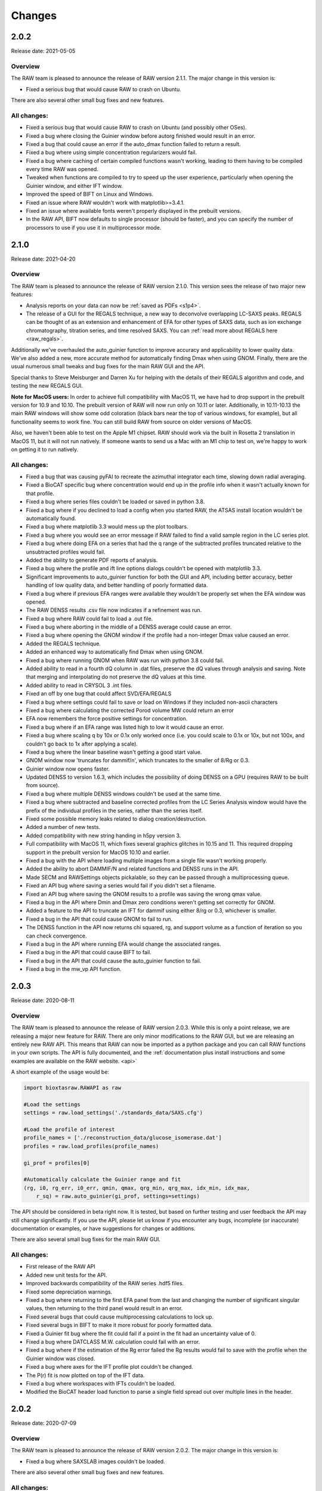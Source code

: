 Changes
============

2.0.2
-----------

Release date: 2021-05-05

Overview
^^^^^^^^^^^

The RAW team is pleased to announce the release of RAW version 2.1.1. The
major change in this version is:

*   Fixed a serious bug that would cause RAW to crash on Ubuntu.

There are also several other small bug fixes and new features.

All changes:
^^^^^^^^^^^^^

*   Fixed a serious bug that would cause RAW to crash on Ubuntu (and possibly other
    OSes).
*   Fixed a bug where closing the Guinier window before autorg finished would
    result in an error.
*   Fixed a bug that could cause an error if the auto_dmax function failed to
    return a result.
*   Fixed a bug where using simple concentration regularizers would fail.
*   Fixed a bug where caching of certain compiled functions wasn't working,
    leading to them having to be compiled every time RAW was opened.
*   Tweaked when functions are compiled to try to speed up the user experience,
    particularly when opening the Guinier window, and either IFT window.
*   Improved the speed of BIFT on Linux and Windows.
*   Fixed an issue where RAW wouldn't work with matplotlib>=3.4.1.
*   Fixed an issue where available fonts weren't properly displayed in the
    prebuilt versions.
*   In the RAW API, BIFT now defaults to single processor (should be faster),
    and you can specify the number of processors to use if you use it in
    multiprocessor mode.



2.1.0
-----------

Release date: 2021-04-20

Overview
^^^^^^^^^^^

The RAW team is pleased to announce the release of RAW version 2.1.0. This
version sees the release of two major new features:

*   Analysis reports on your data can now be :ref:`saved as PDFs <s1p4>`.
*   The release of a GUI for the REGALS technique, a new way to deconvolve
    overlapping LC-SAXS peaks. REGALS can be thought of as an extension and
    enhancement of EFA for other types of SAXS data, such as ion exchange
    chromatography, titration series, and time resolved SAXS.
    You can :ref:`read more about REGALS here <raw_regals>`.

Additionally we've overhauled the auto_guinier function to improve accuracy and
applicability to lower quality data. We've also added a new, more accurate
method for automatically finding Dmax when using GNOM. Finally, there are the usual
numerous small tweaks and bug fixes for the main RAW GUI and the API.

Special thanks to Steve Meisburger and Darren Xu for helping with the
details of their REGALS algorithm and code, and testing the new REGALS GUI.

**Note for MacOS users:** In order to achieve full compatibility with MacOS 11, we
have had to drop support in the prebuilt version for 10.9 and 10.10. The
prebuilt version of RAW will now run only on 10.11 or later. Additionally,
in 10.11-10.13 the main RAW windows will show some odd coloration (black
bars near the top of various windows, for example), but all functionality
seems to work fine. You can still build RAW from source on older versions of MacOS.

Also, we haven't been able to test on the Apple M1 chipset. RAW should work via the
built in Rosetta 2 translation in MacOS 11, but it will not run natively. If
someone wants to send us a Mac with an M1 chip to test on, we're happy to work on
getting it to run natively.

All changes:
^^^^^^^^^^^^^

*   Fixed a bug that was causing pyFAI to recreate the azimuthal integrator each
    time, slowing down radial averaging.
*   Fixed a BioCAT specific bug where concentration would end up in the profile
    info when it wasn't actually known for that profile.
*   Fixed a bug where series files couldn't be loaded or saved in python 3.8.
*   Fixed a bug where if you declined to load a config when you started RAW,
    the ATSAS install location wouldn't be automatically found.
*   Fixed a bug where matplotlib 3.3 would mess up the plot toolbars.
*   Fixed a bug where you would see an error message if RAW failed to find
    a valid sample region in the LC series plot.
*   Fixed a bug where doing EFA on a series that had the q range of the
    subtracted profiles truncated relative to the unsubtracted profiles would
    fail.
*   Added the ability to generate PDF reports of analysis.
*   Fixed a bug where the profile and ift line options dialogs couldn't be
    opened with matplotlib 3.3.
*   Significant improvements to auto_guinier function for both the GUI and API,
    including better accuracy, better handling of low quality data, and better
    handling of poorly formatted data.
*   Fixed a bug where if previous EFA ranges were available they wouldn't be
    properly set when the EFA window was opened.
*   The RAW DENSS results .csv file now indicates if a refinement was run.
*   Fixed a bug where RAW could fail to load a .out file.
*   Fixed a bug where aborting in the middle of a DENSS average could
    cause an error.
*   Fixed a bug where opening the GNOM window if the profile had a non-integer
    Dmax value caused an error.
*   Added the REGALS technique.
*   Added an enhanced way to automatically find Dmax when using GNOM.
*   Fixed a bug where running GNOM when RAW was run with python 3.8 could fail.
*   Added ability to read in a fourth dQ column in .dat files, preserve the dQ
    values through analysis and saving. Note that merging and interpolating
    do not preserve the dQ values at this time.
*   Added ability to read in CRYSOL 3 .int files.
*   Fixed an off by one bug that could affect SVD/EFA/REGALS
*   Fixed a bug where settings could fail to save or load on Windows if they included
    non-ascii characters
*   Fixed a bug where calculating the corrected Porod volume MW could return an error
*   EFA now remembers the force positive settings for concentration.
*   Fixed a bug where if an EFA range was listed high to low it would cause an
    error.
*   Fixed a bug where scaling q by 10x or 0.1x only worked once (i.e. you could
    scale to 0.1x or 10x, but not 100x, and couldn't go back to 1x after
    applying a scale).
*   Fixed a bug where the linear baseline wasn't getting a good start value.
*   GNOM window now 'truncates for dammif/n', which truncates to the smaller
    of 8/Rg or 0.3.
*   Guinier window now opens faster.
*   Updated DENSS to version 1.6.3, which includes the possibility of doing
    DENSS on a GPU (requires RAW to be built from source).
*   Fixed a bug where multiple DENSS windows couldn't be used at the same time.
*   Fixed a bug where subtracted and baseline corrected profiles from the LC
    Series Analysis window would have the prefix of the individual profiles in
    the series, rather than the series itself.
*   Fixed some possible memory leaks related to dialog creation/destruction.
*   Added a number of new tests.
*   Added compatibility with new string handing in h5py version 3.
*   Full compatibility with MacOS 11, which fixes several graphics glitches
    in 10.15 and 11. This required dropping support in the prebuilt version
    for MacOS 10.10 and earlier.
*   Fixed a bug with the API where loading multiple images from a single file
    wasn't working properly.
*   Added the ability to abort DAMMIF/N and related functions and DENSS runs
    in the API.
*   Made SECM and RAWSettings objects pickalable, so they can be passed
    through a multiprocessing queue.
*   Fixed an API bug where saving a series would fail if you didn't set a
    filename.
*   Fixed an API bug where saving the GNOM results to a profile was saving
    the wrong qmax value.
*   Fixed a bug in the API where Dmin and Dmax zero conditions weren't getting
    set correctly for GNOM.
*   Added a feature to the API to truncate an IFT for dammif using either 8/rg
    or 0.3, whichever is smaller.
*   Fixed a bug in the API that could cause GNOM to fail to run.
*   The DENSS function in the API now returns chi squared, rg, and support
    volume as a function of iteration so you can check convergence.
*   Fixed a bug in the API where running EFA would change the associated ranges.
*   Fixed a bug in the API that could cause BIFT to fail.
*   Fixed a bug in the API that could cause the auto_guinier function to fail.
*   Fixed a bug in the mw_vp API function.


2.0.3
-----------

Release date: 2020-08-11

Overview
^^^^^^^^^^^

The RAW team is pleased to announce the release of RAW version 2.0.3. While
this is only a point release, we are releasing a major new feature for RAW.
There are only minor modifications to the RAW GUI, but we are releasing an
entirely new RAW API. This means that RAW can now be imported as a python
package and you can call RAW functions in your own scripts. The API is fully
documented, and the :ref:`documentation plus install instructions and some
examples are available on the RAW website. <api>`

A short example of the usage would be:

.. code-block:: python

    import bioxtasraw.RAWAPI as raw

    #Load the settings
    settings = raw.load_settings('./standards_data/SAXS.cfg')

    #Load the profile of interest
    profile_names = ['./reconstruction_data/glucose_isomerase.dat']
    profiles = raw.load_profiles(profile_names)

    gi_prof = profiles[0]

    #Automatically calculate the Guinier range and fit
    (rg, i0, rg_err, i0_err, qmin, qmax, qrg_min, qrg_max, idx_min, idx_max,
        r_sq) = raw.auto_guinier(gi_prof, settings=settings)

The API should be considered in beta right now. It is tested, but based on
further testing and user feedback the API may still change significantly.
If you use the API, please let us know if you encounter any bugs, incomplete
(or inaccurate) documentation or examples, or have suggestions for changes or
additions.

There are also several small bug fixes for the main RAW GUI.

All changes:
^^^^^^^^^^^^^

*   First release of the RAW API
*   Added new unit tests for the API.
*   Improved backwards compatibility of the RAW series .hdf5 files.
*   Fixed some depreciation warnings.
*   Fixed a bug where returning to the first EFA panel from the last and
    changing the number of significant singular values, then returning to the
    third panel would result in an error.
*   Fixed several bugs that could cause multiprocessing calculations to lock
    up.
*   Fixed several bugs in BIFT to make it more robust for poorly formatted
    data.
*   Fixed a Guinier fit bug where the fit could fail if a point in the fit
    had an uncertainty value of 0.
*   Fixed a bug where DATCLASS M.W. calculation could fail with an error.
*   Fixed a bug where if the estimation of the Rg error failed the Rg results
    would fail to save with the profile when the Guinier window was closed.
*   Fixed a bug where axes for the IFT profile plot couldn't be changed.
*   The P(r) fit is now plotted on top of the IFT data.
*   Fixed a bug where workspaces with IFTs couldn't be loaded.
*   Modified the BioCAT header load function to parse a single field spread
    out over multiple lines in the header.


2.0.2
-----------

Release date: 2020-07-09

Overview
^^^^^^^^^^^

The RAW team is pleased to announce the release of RAW version 2.0.2. The
major change in this version is:

*   Fixed a bug where SAXSLAB images couldn't be loaded.

There are also several other small bug fixes and new features.

All changes:
^^^^^^^^^^^^^

*   Can now load .dat files from WAXSiS, .dat files that are comma separated.
*   Fixed a bug where the Vc integrated intensity plot was blank if the
    scattering profile had saved M.W. results.
*   Improved rebinning functions, particularly the log binning function.
*   Fixed a bug where error wasn't interpolated properly when interpolating
    a profile.
*   Fixed a bug where pixel size from header bindings was in the wrong units.
*   Fixed a bug where series type could get lost in certain operations.
*   Fixed a bug where centering and enantiomorph selection options were
    ignored in the DENSS alignment panel.
*   Fixed a bug where series buffer range finding was scaling profiles before
    testing for similarity.
*   Fixed a bug where SAXSLAB images failed to load with pillow version 7.
*   Fixed a bug where SAXSLAB images failed to load.
*   Fixed a bug where images wouldn't load if there was no beamstop mask.
*   Fixed a bug that could result in calculated data not displaying on the
    series plot.
*   Fixed a bug where series saved as .hdf5 with EFA analysis would fail to
    open the EFA window when reloaded.
*   Fixed a bug where datgnom couldn't be run on truncated profiles.
*   Fixed a bug where opening the advanced settings window from the GNOM
    window didn't properly update changed settings in the GNOM window.
*   Fixed a bug where .hdf5 files couldn't be plotted by dragging and dropping
    or using the 'Plot Series' button.
*   Fixed a bug where running a dammin refine with too long a filename would
    fail (previously thought to be fixed in 2.0.0).
*   Fixed a bug that could prevent DENSS from starting on Windows and Linux.
*   Fixed a bug that could prevent auto determination of number of components
    in EFA.


2.0.1
------------

Release date: 2020-06-01

Overview
^^^^^^^^^^^^

The RAW team is pleased to announce the release of RAW version 2.0.1. This
version fixes several serious bugs in the previous version, including:

*   A bug where some of the M.W. calculations failed for profiles with
    a maximum q value greater than 0.5.
*   A bug where the standalone DENSS alignment window failed to run
    on Windows and Linux.
*   A bug where killing the prebuilt version of RAW on Linux would fail to
    delete temporary files, which could lead to the /tmp partition filling up.

There are also several other small bug fixes and new features.


All changes:
^^^^^^^^^^^^^^

*   Fixed a bug where the 'More Info' button didn't work for DATCLASS M.W.
*   Fixed a bug where Bayes and DATCLASS M.W. weren't saved when saving all
    analysis info.
*   Fixed a bug where RAW woud fail to load in .out files if they were missing
    values for any of the perceptual criteria.
*   Fixed a bug where an error message was shown whenever a profile with qmax
    > 0.5 was opened in the M.W. window.
*   Fixed a bug where the Vp M.W. extrapolation range warning could be shown even
    if the qmax selected was inside the extrapolation range.
*   Added zero lines to DAMMIF, DENSS residual plots.
*   Fixed a bug where running DENSS without averaging could result in an error
    message.
*   Fixed a bug where running DENSS without averaging or alignment would result
    in an error message.
*   Fixed a bug where when there was more than one profile in the normalized
    Kratky plot the dashed lines to guide the eye were not removed when
    switching from dimensionless Rg to other plots, which would throw off the
    scale of the plot.
*   Fixed a bug on Windows where the standalone DENSS alignment window didn't
    work.
*   Fixed bugs where the advanced options couldn't be shown in the SUPCOMB or
    DENSS alignement standalone windows on Windows.
*   RAW now catches SIGINT and SIGTERM and tries to exit gracefully. This mostly
    fixes an issue with the prebuilt .deb installer where the temp files
    created when starting RAW don't get deleted.

2.0.0
--------

Release date: 2020-05-07

Overview
^^^^^^^^^^^^

The RAW team is pleased to announce the release of RAW version 2.0.0. This version
brings a number of exciting changes, including:

*   Python 3 compatibility!
*   Conversion to pyFAI for radial integration
*   A .deb prebuilt installer for Debian/Ubuntu
*   A new series save format, .hdf5, that can be easily read by other programs.
    This new format is also ~50-70% smaller than the previous format.
*   New information windows above the control panel to display all your analysis
*   Ability to align DENSS and DAMMIF/N outputs to PDB files
*   Works with ATSAS 3 on all platforms
*   New Series adjustment panel that lets you adjust the scale, offset, and q range
    for all profiles in a series easily.

There are also a number of smaller new features, and a ton of bug fixes and tweaks.

With this release, we recommend that all users running RAW from source start
using Python 3 instead of Python 2.

Important notes:

*   RAW configuration files from 2.0.0 will not necessarily be back compatible with
    previous versions of RAW. You will get a warning if you load a .cfg file from
    RAW 2.0.0 in a previous version. Old configuration files can be loaded in
    RAW 2.0.0.

*   RAW series .hdf5 files from 2.0.0 cannot be opened by previous versions of RAW.
    The old series .sec files can be opened by 2.0.0.

*   This is the last release that is guaranteed to be Python 2 compatible, since
    Python 2 hit end of life in January 2020. While we will not intentionally
    break compatibility with Python 2, we don't have the resources to test on both
    Python 2 and 3.


Many thanks to the beta testers who helped test this release:

    *   Norm Cyr
    *   Richard Gillilan
    *   Rob Miller


All changes:
^^^^^^^^^^^^^^^

*   All RAW code is now compatible with both Python 2 and 3
*   Conversion to pyFAI for radial integration, including support for using
    detector angles, polarization correction, dark correction, flatfield
    correction, and dezingering.
*   A new .deb prebuilt installer for Debian/Ubuntu
*   A new series save format, .hdf5, which is easily read by any program that
    can load HDF5 data.
*   Modified Control panel button layouts.
*   Added a requirements.txt file for easy pip installation.
*   Added ability to align DENSS results to a PDB or MRC file either from the
    main DENSS window or an auxiliary window.
*   Updated DENSS to version 1.5.0.
*   Added ability to view help documents in program on MacOS and Windows.
*   Changed a number of default windows sizes and tweaked layouts to be better on
    all operating systems.
*   Added all new info panels for Profiles, IFTs, and Series that display all
    relevant analysis information about a selected item.
*   Added ability for users to permanently add new hdf5 file definitions to RAW
    from inside the program.
*   Added a q cutoff to the volume of correlation calculation.
*   Fixed a bug where the q cutoff for the porod volume MW calculation wasn't being
    used for Series files.
*   Fixed a bug where the q cutoff for the porod volume MW calculation wasn't getting
    set properly in default mode when the MW window opened.
*   Changed how imports are done on startup so that RAW can be run from the command line
    in two number of ways, including ``python <path-to>RAW.py``, and as a module as
    ``python -m bioxtasraw.RAW``
*   Added ability to use SUPCOMB to align dammif/n output with a PDB file,
    either directly from the main dammif/n window from from a separate window.
*   Fixed a bug where not all of the program output would get written to the log
    window for damaver, damclust.
*   Added error handling for the main thread, which will reduce amount that RAW
    freezes from unexpected errors.
*   Changes to prevent/reduce flickering on Windows.
*   You no longer see two overwrite prompts when saving multiple items at once.
*   Fixed a couple of options in the view menu that didn't work.
*   Added a feature where if a user tries to load more than 100 profiles individually
    they are asked if they instead want to load them as a series.
*   EFA ranges can now span the whole dataset, allowing better fits for components
    that are still eluting at the end of the EFA range.
*   Added ability to easily apply the 8/Rg cutoff for dammif in the GNOM panel.
*   Fixed a bug where RAW was not checking for unsaved IFTs on exit.
*   Fixed a bug where IFTs would show as having unsaved changes when there were
    no unsaved changes.
*   Changed Manipulation and Main Plot names to Profiles.
*   Added ability for RAW to prevent the computer from going to sleep during long
    calculations, such as DENSS or DAMMIF/N.
*   Fixed a bug where view menu items were not getting properly selected on startup.
*   Added IFT plot axes to the view menu.
*   Added LC Series Analysis to the Tools menu.
*   Fixed a bug where an error message was displayed when quitting RAW.
*   Fixed a bug where running DENSS on a BIFT P(r) function wasn't using the
    correct q & i vectors for the refinement.
*   Changed item highlight color.
*   Made masking, centering, and all options panels scrolling panels.
*   Added busy dialogs for saving files.
*   Fixed a bug where failing to save a file could crash RAW.
*   Added a zero line to the normalized Kratky plot.
*   Fixed a bug that could cause dammif/n, damaver, and damclust to stop running on Windows.
*   Fixed a bug where new versions of ATSAS (>=3.0) wouldn't be found on Windows.
*   Fixed a bug where if filenames got too long and were truncated for dammif
    the refine step failed.
*   Fixed a bug where making lots of masks could result in an 'out of window ids'
    error.
*   Fixed a bug where masks didn't stay inverted upon resizing.
*   Fixed a bug where changing the qmin or qmax while BIFT was running an initial
    search gave an error.
*   BIFT now saves the set q range and reopens the window with that range.
*   BIFT and GNOM windows now default to the min q of the Guinier range if no
    analysis has previously been done.
*   GNOM analysis now saves alpha value, restores it when window is reopened.
*   MW analysis now saves Porod cutoff choice, density, and VC mol type choice
    and restores when the window is reopened.
*   Fixed a bug where if you ran dammif or denss again in the same window the
    results summary wouldn't display properly.
*   Fixed several bugs related to running ATSAS by properly setting the environment
    ATSAS and PATH variables.
*   Fixed a bug where the wrong version of ATSAS could be fond on MacOS.
*   Added ability to display P(r) functions on an I(0) normalized plot (set as default).
*   Fixed a bug where custom toolbar buttons didn't display as toggled properly on MacOS.
*   Added ATSAS MW methods Bayes and DATCLASS (Shape&Size) to the MW panel.
*   Fixed a bug where running datgnom didn't respect the q ranges set in the GNOM window.
*   Changes for compatibility with wxpython 4.1.0.
*   Fixed a bug where moving a profile between plots didn't preserve all of the
    line/marker style settings.
*   Fixed several bugs related to displaying and moving a legend on the plots.
*   New Series adjustment panel that lets you adjust the scale, offset, and q range
    for all profiles in a series easily.
*   Fixed a bug where the end point for profiles used in GNOM and BIFT was one
    data point earlier than specified in the controls.


1.6.4
--------

Release date: 2020-03-10

Overview
^^^^^^^^^^^^

The RAW team is pleased to announce the release of RAW version 1.6.4. This version
adds in a new header type for the MacCHESS SAXS beamline Eiger 4M detector. There
are also a few other minor bug fixes.

All changes:
^^^^^^^^^^^^^^^

*   Fixed a bug where negative values for error would cause points to not be read
    from .dat files.
*   Fixed a bug where the BIFT window wouldn't open if the profile and n min or
    n max for the q vector set to other than 0 and the length of the q vector.
*   Fixed a bug where looking for bind list keywords that don't exist in the
    RAW settings would prevent a file from loading.
*   Fixed a bug where damaver didn't run with symmetry even if dammif did.
*   Added a name to the dock/menu bar icon.
*   Fixed a bug with moving masks.
*   Added CHESS EIGER 4M to counter file reader options.
*   Fixed type-casting issues for max/min in polygonmasking that caused
    errors on some older systems.


1.6.3
--------

Release date: 2019-11-01

Overview
^^^^^^^^^^^^

The RAW team is pleased to announce the release of RAW version 1.6.3. This version
fixes a critical bug where when average detected different files, regardless of
user choice it would always average all files (selecting just similar files
didn't work). There are also a few other minor bug fixes.

All changes:
^^^^^^^^^^^^^^^^^^

*   Fixed a bug where if you averaged, subtracted, or merged two items with analysis
    done on them, you could end up with partial analysis info in the resulting file
    that would cause errors opening analysis windows.
*   Fixed a critical bug where when average detected different files, regardless of
    user choice it would always average all files (selecting just similar files
    didn't work).
*   Fixed a bug where the MW window wouldn't open if the Guinier fit hadn't been done.
*   Fixed a (Debian specific?) bug where wx.CallAfter used with wx.MessageBox wasn't
    threadsafe and could cause RAW to crash (use wx.MessageDialog).


1.6.2
--------

Release date: 2019-10-28

Overview
^^^^^^^^^^^^

The RAW team is pleased to announce the release of RAW version 1.6.2. This version
fixes several critical bugs that could prevent DENSS from running. There are no
other changes.


1.6.1
--------

Release date: 2019-10-21

Overview
^^^^^^^^^^^^

The RAW team is pleased to announce the release of RAW version 1.6.1. This version
contains numerous small bug fixes and improvements, particularly for the new
series analysis methods released in version 1.6.0.

We anticipate this will be the last release before RAW version 2.0, which will be our
first python 3 compatible release. We're aiming to release version 2.0 sometime around
the end of the year.

Note: as part of this release we did test with ATSAS 3.0 (pre-release version), and
RAW seems to be compatible with it.

All changes:
^^^^^^^^^^^^^^^^

*   Fixed a bug where opening the Ambimeter panel could fail if ATSAS was installed
    in a directory with a space in the path name.
*   Fixed a bug where if RAW didn't load a settings file when opened it wouldn't
    automatically find the ATSAS directory on startup.
*   Fixed a possible bug where using the LC Series Analysis panel on series data
    being loaded in online mode could fail.
*   Added intensity type selector for the series panel when sending data to the main plot.
*   Fixed a bug where automatic integral baseline start/end region determination
    could set the wrong control limits.
*   Fixed a bug where zero lines on various plots (like the GNOM P(r)) plot weren't
    getting redrawn when necessary.
*   Fixed a bug with autoscaling in the LC Series Analysis plots when changing the
    data type displayed.
*   Fixed a bug where sample and buffer region comparison in the LC Series Analysis
    panel could return the wrong indices for dissimilar profiles.
*   Fixed a bug where profile comparison in LC Series Analysis would skip the first profile.
*   Fixed a bug where a very short series (<22 frames) could cause errors when opening
    the LC Series Analysis panel.
*   Improved automatic buffer search in the absence of major peaks.
*   Improved automatic buffer search to search on the right side of the main peak if
    it doesn't find a good buffer region on the left side.
*   Removed a bias to the left side of the peak in the automated sample region search.
*   Removed actual baseline correction values from being saved in file history, as history
    could get very long (>100000 lines).
*   Added a cutoff for header length, at which point RAW will stop saving file history.
    This avoids saving extremely large text files.
*   Added compatibility for pyFAI 0.18 (note: on linux and python 2 pyFAI 0.18 seems
    to be broken, stick with 0.17).
*   Added a new way of loading HDF5 files with definitions done in external files.
*   Added ability to load HDF5 files from LiX.
*   Fixed a bug where identical selected regions in the LC Series Analysis window didn't
    count as overlapping.
*   Fixed a couple of typos in messages.
*   Fixed a bug where Ambimeter and GNOM couldn't run if the current working
    directory was read only.
*   Improved how ATSAS programs are called, and added use of temporary file names
    and directories.
*   Fixed a bug where when dragging the image plot with the masking showing you
    could sometimes get an unexpected error.
*   Added the name of the series to the LC Series Analysis panel.
*   Fixed a bug where baseline subtracted profiles were improperly being skipped
    when calculating Rg etc in the LC Series Analysis panel.
*   Fixed a bug where if a series was loaded with a baseline already calculated,
    changing buffer range or other parameters wouldn't properly recalculate baseline
    corrected values.
*   Fixed a bug where if you set a baseline, then set it back to none, when exiting
    the LC Series Analysis window the baseline calculated values would be saved
    instead of the regular subtracted values.
*   Fixed a bug where if you loaded in a series curve with baseline correction,
    then turned off baseline correction, it wouldn't have any calculated values.
*   Fixed a bug where the LC Series Analysis panel would resize itself when any of
    the collapsible panes were collapsed or expanded.
*   Fixed a bug in the LC Series Analysis panel where if you had a range that was
    one frame long, when you closed and reopened the analysis window you
    couldn't adjust the range.
*   Fixed a bug in the LC Series Analysis panel where if you had a one frame long range
    you could get a reported correlation in the range.
*   Fixed some issues with window height where windows weren't opening large enough
    for all of their contents.
*   Fixed some issues with window size where windows could open up bigger than
    the screen.
*   Fixed a bug where in certain circumstances opening the SVD and EFA windows could fail.
*   Added compatibility with numba >= 0.44


1.6.0
------

Release date: 2019-06-07

Overview
^^^^^^^^^^^^

The RAW team is pleased to announce the release of RAW version 1.6.0. This version
contains several major changes:

*   Completely new and improved SEC-SAXS processing, including new automated buffer
    and sample region selection and baseline correction. There are also
    significant speed improvements for SEC-SAXS processing, in addition to the
    new features.
*   Completely redone BIFT, which fixes several bugs (both minor and major), and
    adds Monte Carlo error estimation and extrapolation fit of data to I(0).
*   RAW now preserves matching metadata across processes like averaging and
    subtraction. Metadata is now saved with keywords compatible with the SASBDB
    to make uploading there easier for users. Users can now also provide
    arbitrary metadata during data reduction.
*   All new icons which are compatible with retina displays, including changing
    out the check mark for showing/hiding data on plots for an eye, which we
    hope will be more intuitive.
*   RAW now loads the last used config, rather than the last saved config, when
    it starts up.
*   Any analysis window (Guinier, MW, GNOM, etc) can now be opened more than
    once, allowing easy comparison or side-by-side processing of data sets.

You can see the full set of changes below.

We also want to note that we're not anticipating any other major
feature releases this year. With the upcoming end of life for python 2 at the
end of 2019, we need to focus on making RAW work with python 3. Once that is
done we will start doing major feature development again.

All changes:
^^^^^^^^^^^^^^

*   Updated DENSS to have the latest features, including refining averaged
    structures, symmetry constraints, and the 'Membrane' protein mode.
*   Completely redid BIFT code from the ground up. This fixes several bugs, and
    now includes Monte Carlo estimation of errors.
*   Completely redid series analysis for SEC-SAXS data. Now includes automated
    buffer and sample region determination and baseline correction.
*   Added residual plots to GNOM, BIFT, and DAMMIF/N results.
*   Fixed several bugs related to setting error bar line styles.
*   Added ability to add arbitrary metadata to a file header when an image is
    processed by RAW
*   Updated the adjusted Porod volume MW method to match the newly published MoW2
    approach.
*   Fixed a bug where info panel data could get improperly set
*   All appropriate fields in MW panel now editable.
*   You can now open any analysis window more than once (previously only one
    instance of each window was allowed).
*   Fixed a bug where in the GNOM window changing q_min or q_max didn’t update
    the IFT results.
*   RAW now loads the last used config (saved or loaded) by default rather than
    the last saved.
*   RAW now preserves all shared header values when averaging, subtracting, or
    merging datasets.
*   Added visual guidelines to the dimensionless Kratky plot.
*   Added option to display normalized residuals, now on by default.
*   Added Rigaku HiPix to known images (requires Fabio 0.9.0)
*   Guinier panel can now export Guinier fit data so users can make the Guinier
    plots in their plotting software of choice.
*   RAW’s file list no longer displays hidden files.
*   Can now read in time of each data point for BioCAT data.
*   Fixed a bug where closing the BIFT window with BIFT running would crash RAW.
*   Better formatting for numbers displayed in the status bar.
*   Fixed a bug where windows could be too large on low resolution displays.
*   Fixed a bug where series plot calculated data were not highlighted by the
    locater button.
*   Fixed a bug where markers were not highlighted by the locater button for
    any plot.
*   Fixed a bug where when selecting a line by clicking on it the plot markers
    were not highlighted.
*   Fixed a bug where selecting a line on the IFT plot didn’t work.
*   Can now display unsubtracted, subtracted, or baseline corrected intensity
    in the main series plot.
*   Fixed a bug where series data could be truncated when exporting.
*   Fixed a bug where the SVD window wasn’t doing the SVD on non-error-normalized
    curves.
*   Moved cormap to cython for speed, increased by at least 5x.
*   Modified layout of the repository to standardize.
*   Autorg now uses numba for just-in-time compiling. Speed increase of 2 orders
    of magnitude.
*   Fixed bugs that would occur when quick reduce, plot, plot series, or show
    images were used on folders, ‘..’, or with no files selected.
*   Added ability to plot intensity over a q range for series plots.
*   All-new icons that work with retina displays, including a new ‘eye’ for
    show/hide instead of a check box (hopefully more intuitive).
*   Fixed a few bugs in the DAMMIF/N GUI.


1.5.2
------

Release date: 2019-04-04

Overview
^^^^^^^^^^^^

The RAW team is pleased to announce the release of RAW version 1.5.2. The only
change is this version is a modification to how BioCAT header files are read in,
to accommodate a new header file format at that beamline.

1.5.1
------

Release date: 2018-11-01

Overview
^^^^^^^^^^^^

The RAW team is pleased to announce the release of RAW version 1.5.1. This version
contains several small bug fixes. Normally we might wait to release these until
more major changes had happened, but there is a workshop using RAW soon and
we wanted these bugs fixed before then. Significant issues that have been eliminated:

*   An issue where the electron density output from DENSS could fail to load into pymol
    correctly because the default scaling was too small (still loaded into Chimera fine).
    Strictly speaking I think this is a workaround for a bug in pymol . . .
*   Several bugs with running GNOM, including using data with minimal sampling (<100 points).
*   Fixed a bug where the .app package for Mac wasn't displaying natively on retina displays,
    so the text was fuzzy.

You can see the full set of changes below.

All changes:
^^^^^^^^^^^^^^

*   Fixed a bug where automatic loading of BioCAT SEC data wouldn't work if there was
    more than one underscore in the filename.
*   Fixed a bug where automatic loading of BioCAT SEC data wouldn't work if there existed
    another file with the same name but different extension as one of the image files.
*   Added parsing of damsup.log file for bead models, which allows highlighting of
    the representative model in the dammif summary.
*   Dammif results summary now saved by default.
*   DENSS results summary now saved by default.
*   Fixed several bugs in the GNOM interface that could cause it to fail.
*   Fixed a bug that prevented some .fit files from being loaded.
*   Fixed a bug where the Rg for BIFT was being calculated incorrectly.
*   Fixed a bug where temporary files (with a .tmp prefix) would mess up SEC autoupdates.
*   Fixed an issue where you couldn't run DENSS twice without closing the panel
    between each run.
*   Fixed an issue where the default scaling for DENSS was too small, and caused issues loading
    the electron densities into pymol.
*   Fixed a bug text in some items and list controls would display 'fuzzy' on high dpi
    monitors. This is still an issue for the plot labels.
*   Added the ability to run damaver and damclust on the same set of reconstructions.
*   Fixed a bug where the .app package for Mac wasn't displaying natively on retina displays,
    so the text was fuzzy. Note that in order to fix this, even after you install the new
    version you may have to do the following:

    #.  Enter the following commands in your terminal: ::

        /System/Library/Frameworks/CoreServices.framework/Frameworks/LaunchServices.framework/Support/lsregister -f /Applications/RAW.app
        /System/Library/Frameworks/CoreServices.framework/Frameworks/LaunchServices.framework/Support/lsregister -kill -seed
        /System/Library/Frameworks/CoreServices.framework/Frameworks/LaunchServices.framework/Support/lsregister -f /Applications -all local,user

    #.  You may then have to right click on RAW.app, select 'Get Info' and uncheck the box
        'Open in low resolution mode'


1.5.0
------

Release date: 2018-08-23

Overview
^^^^^^^^^^^^

The RAW team is pleased to announce the release of RAW version 1.5.0. This version focused on
several significant updates that will be invisible to most users. Namely:

*   RAW is now compatible with wxpython4
*   RAW no longer uses weave, which has been essentially unsupported for years, to
    compile code. It now uses the numba just-in-time compiler.

This will make it much easier for us to support RAW, and should make it easier for
users to install RAW from source on any platform. It also prepares us for the
inevitable transition to Python 3 that has to happen in the next several years.

In addition to a range of bug fixes and small enhancements detailed below, RAW
also now incorporates the new DENSS alignment code. This is all done in python,
in RAW. This removes the dependency on EMAN2, and means that all parts of density
reconstructions work on Windows!

Finally, RAW is now saving configuration files in JSON format. This is human
readable, and makes the RAW configuration files more open and accessible for other
programs to use. However, this does mean that earlier versions of RAW will not be
able to open configuration files created with version 1.5.0 or later. However,
configuration files created in earlier versions of RAW ARE compatible with version 1.5.0.


All changes:
^^^^^^^^^^^^

*   Fixed a bug where if atsas is in the path but not installed RAW will still find the directory from the path.
*   ATSAS filepaths and filenames should be able to deal with spaces.
*   Fixed various strange threadsafe bugs on debian 8.
*   Weighted average now checks for similarity
*   Fixed a bug where the dammif results window wouldn't work when you did only one dammif run and had damaver checked.
*   Fixed a bug where dammin in normal mode wouldn't work on windows.
*   Fixed a bug where dammif/n wouldn't abort on windows.
*   Added in new expected shape parameter for dammif in custom mode.
*   Fabio, hdf5plugin, and pyfai are now required dependencies, rather than optional dependencies
*   Mode all previously compiled code into using the numba just-in-time compiler.
    This is important because the previous code was compiled with weave, which
    has been unsupported for years.
*   Fixed a bug where users could give dammif/n file prefixes that were too long for damaver.
*   Fixed a bug where canceling out of the color change dialog didn't cancel the color change.
*   Made the plot options box resizable (important for computers with large font size).
*   Fixed a bug where the sec plot right axis framestyle wouldn't properly restore
    if you canceled out of the plot options dialog.
*   Significant code restructuring and cleanup.
*   EFA calculations are now in a thread, so it might not freeze the whole GUI.
*   Circle and rectangle masks are now resizable.
*   Added ability to automatically mask pixels at/above/below a given threshold.
*   Added ability to automatically mask images based on known detector panel gaps.
*   Added ability to create predefined size/location circle and rectangle masks.
*   Added ability to control detector image left-right flip and up-down flip.
*   Fixed a bug where RAW could crash under certain conditions when exporting analysis info.
*   Fixed a bug where the Guinier window would give an error under certain circumstances.
*   GNOM and BIFT windows now show scattering profiles on log-lin axes.
*   RAW is now wxpython4 compatible.
*   Added alpha as an available setting in the GNOM window.
*   Fixed several bugs in the GNOM window that caused RAW to unnecessarily calculate
    the P(r) function, slowing down the program.
*   Added drag and drop file loading for both the plot and control panels.
*   Settings are now saved in JSON format, which is human readable, to increase
    compatibility and ease of use by other programs. This means that settings
    saved from RAW 1.5.0 are not compatible with previous versions of RAW. Settings
    saved from previous version of RAW ARE compatible with RAW 1.5.0.
*   DENSS now uses custom python code for aligning and averaging density. This
    removes the requirement on EMAN2, which means all parts of DENNS will work on Windows.
*   The image plot now maintains the same zoom when you change images. Previously
    it would zoom back out to the full image whenever you showed a new image.
*   Fixed a bug where the SVD would sometimes not open correctly.
*   Fixed a bug where if there was one pixel in the q bin during integration the
    error would be set to 0 instead of the square root of the value
*   Fixed a bug where nans or infinities in the SVD matrix would break SVD/EFA
    without an appropriate error message.

1.4.0
-------

Release date: 2018-03-20

Overview
^^^^^^^^^

The RAW team is pleased to announce the release of RAW version 1.4.0. This is a
major feature release for us! The big new feature is that RAW can now use the
DENSS method to calculate electron density from SAXS scattering! You can read
more about this at http://denss.org/.

To fully use this new feature (for density averaging and enantiomer filtering)
you have to install EMAN2 (http://blake.bcm.edu/emanwiki/EMAN2/Install) which,
sadly, doesn't work on Windows. Windows users can still generate densities, but
they won't be able to average them. A new tutorial on DENSS in RAW is now available
in the documentation (https://bioxtas-raw.readthedocs.io/en/latest/tutorial/s2_denss.html).

The other feature many folks will be interested in is the new error calculation
for Guinier fits, which is a much requested feature. This is now available whenever
you open the Guinier panel, and saves and exports with the rest of the analysis
information as expected.

We've also done the usual set of bug fixes and tweaks. You can find a full list of changes below.

All changes:
^^^^^^^^^^^^

*   Added DENSS method for calculating electron density from SAXS profiles
*   Added support for EMAN2 averaging and enantiomer testing of DENSS results
*   Fixed a bug where the GNOM window could fail to exit and save the .out file to the IFT tab
*   Changed the default DAMMIF mode to slow.
*   Changed when the 'please wait' message appears when loading SEC-SAXS files
    in autoupdate mode. Now it only shows up if more than 5 files are loaded at once.
*   Fixed a bug where advanced options for GNOM and DAMMIF couldn't be set while
    the respective analysis windows were open.
*   Fixed a bug where the spectral color map couldn't be displayed, breaking the
    image control panel.
*   Fixed a bug where ambimeter would try to run in the DAMMIF window even if
    ambimeter wasn't available.
*   Fixed a bug where if files were averaged or subtracted and had analysis history,
    that analysis would get transfered to the new file.
*   Fixed a bug where Guinier fit limits would be improperly displayed on the plot
    when the Guinier window was first opened.
*   Fixed a bug where calls to set up the DAMMIF results window could be non thread safe.
*   Added estimate of the parameter (Rg and I0) errors for a Guinier fit.
*   Reformatted the MW display to make it more compact.
*   Changed how numbers are displayed in all of the analysis windows, to better
    handle very large or very small values.
*   GNOM, Ambimeter, DAMMIF windows now open much faster.
*   Added support for BioCAT header files (new style).
*   Added support for autoloading of BioCAT Series curves.
*   Added GNOM P(r) parameters (Rg, I0) errors to the GNOM window, and the estimated Guinier errors.
*   Guinier parameter errors and GNOM P(r) parameter errors are now saved with
    profiles, and with analysis info spreadsheets.
*   Fixed bugs where spin controls could raises errors if a user entered a blank value.
*   Values from analysis windows are now saved with more precision.
*   Rearranged the manipulation item right click menu to make it more compact,
    put some less-used items on sub-menus.
*   Changed 'SEC' labels to 'Series' labels.
*   Fixed an off by one error in SEC autoupdate that could occur for certain file names.
*   Renamed and rearranged some menu items in the IFT item right click menu.
*   Added universal newline support when loading in scattering data.
*   Fixed a bug where averaging could fail if all the averaged files were different form the first file.
*   Fixed a bug where similarity testing could fail with an overflow error if
    there were too many points in the scattering profile.
*   Minor improvements to plotting speed with large numbers of files.
*   Fixed a bug where having no positive values in a curve displayed on a log-y
    axis would cause an error.
*   Updated the documentation to include a DENSS tutorial. Updated various other
    parts of the documentation, including the images, to reflect other new features.
*   Updated all of the installation documentation.
*   Removed the RAW-Windows-Source-Install-Essentials file from the downloads.


1.3.1
-------

Release date: 2017-11-01

Overview
^^^^^^^^^

The RAW team is pleased to announce the release of RAW version 1.3.1. This is a
very minor release. Several small bugs have been fixed, and we have updated the
citations in the program to reflect the release of the new RAW paper. Most of
the major work in this release went into updating the documentation, which we
have already released on the new website: https://bioxtas-raw.readthedocs.io/

All changes:
^^^^^^^^^^^^

*   Made RAW compatible with pyFAI 0.14 (not back compatible with 0.13)
*   Improved the multiwire loading function
*   Updated some citations and error messages in the program
*   Revamped and updated all of the documentation and tutorials. It is now in
    sphinx format, in the RAW SVN for better tracking.
*   Updated the RAW citation to reflect the newly released RAW paper.
*   Updated the .app build on mac.


1.3.0
-------

Release date: 2017-08-19

Overview
^^^^^^^^^

The RAW team is pleased to announce the release of RAW version 1.3.0. This release
is a major feature release, and we're very excited that you get to use all of the
fun new stuff we’ve added in! The major new features are:

*   Similarity testing for scattering profiles using the CorMap test. This allows
    statistical testing of whether or not profiles are similar. This is done
    automatically when averaging profiles or picking a buffer region of a SEC curve,
    and is also available in the right click menu for profiles, IFTs, and sec
    files. In the automatic check, if it detects files that may be different,
    you’ll see a message asking you how you want to proceed.
*   Normalized Kratky plots can now be made, and are accessible through the right click menu.
*   We’ve added a results summary panel for dammif/n reconstructions that shows the
    NSD, resolution (if SASRES is installed), and statistics about the individual
    reconstructions including chi squared, rg, dmax, excluded volume, and molecular
    weight. There is also a new dammif results viewer panel that lets you get a
    basic look at the reconstructions (this panel is still very simple).
*   Absolute scaling can now be done using the NIST glassy carbon standard SRM 3600.

In addition to all of these major changes, we’ve made the usual range of small
tweaks, bug fixes, and enhancements. See the full list of changes below.

Finally, we’re happy to announce that we’re also releasing a new tutorial, that
has been updated to include tutorials for all of the new features mentioned above!

All changes:
^^^^^^^^^^^^

*   Fixed a bug where switching between linear and log scale in the image display
    could change the overall scaling of the image without changing the displayed
    limits in the dialog.
*   Added a new dammif/n results summary panel.
*   Added a new dammif/n results viewer panel.
*   Added a new normalized kratky plot panel
*   Changed how multiple images in a single file are deal with when loaded as a
    sec curve (now each is loaded as an individual point on the curve).
*   Added a new check for statistical similarity between profiles (or IFTs or SEC curves).
*   Now on average, RAW automatically checks whether the profiles are statistically similar.
*   Fixed a bug where the first image loaded from a file with multiple images in
    t was flipped left-to-right relative to the rest.
*   Fixed a bug where if a configuration file is loaded and doesn’t contain certain
    setting keys (a configuration made with a previous version where those settings
    don’t exist, for example), those settings are now set to default, rather than
    left as whatever is loaded in RAW.
*   Added ability to view all images in a single file if the file contains more than one image.
*   Added ability to use glassy carbon (NIST SRM 3600) to calibrate absolute scale.
*   Fixed a bug in subtraction that could result in the q and i vectors being rounded.
*   Fixed a bug where if the beam center was in the masked region of the image
    it could be assigned a non-zero value.
*   Fixed a bug where a RAW setting for a choice type with default value of None
    could cause an error when trying to set the field in the Advanced Options window.
*   Added a check for syncing items to make sure that an item is starred and an item is selected.
*   Added ability to reset all settings to default values from the advanced options panel.
*   Marker face, marker edge, and error bar colors are now saved when you save a workspace.
*   Error bars now show up correctly for Guinier, Kratky, and Porod axes in the Main Plots.
*   Added ability to use error weighting in fits, and ability for user to toggle
    that on and off in the advanced options panel. Fitting is now by default done
    with error weighting.
*   RAW can now load .txt files.
*   Fixed a bug where on a single core machine there would be no default selection
    for the number of simultaneous runs in the dammif/n window.
*   Font list now includes matplotlib fonts
*   Changed LaTeX symbols to default to regular instead of italics.
*   Fixed a bug where line size on a plot would change when opening/closing the
    line properties window without making any changes to the line size in the window.
*   Added ability to use fractional line sizes.
*   Fixed a typo in the readme
*   Removed a message asking if you’re sure you want to load the workspace.
*   RAW now checks whether or not you’re saving something when it quits. If it is
    saving something, it warns you that you might now want to quit.
*   Legend labels are now saved with a workspace.
*   Fixed a bug where the legend label for IFT items would get changed from the
    default when you opened the line properties window.
*   Fixed a bug where the calculated markers for a SEC item would show when loading
    a workspace even if the item wasn’t supposed to be visible.
*   Added sync and superimpose to the right click menu, tools menu.
*   Added the program version to integrated dat files history.
*   Added integration method and calibration parameters to the integrated dat files history.
*   Fixed a bug where a dammin refine would try to run even if damaver didn’t run.
*   Fixed a bug where superimpose could break for different q vectors.
*   Fixed a bug where the slider and custom color boxes in the color dialogs didn’t change line/marker colors.
*   Fixed a bug where in autoupdate mode the SEC plot could fail to switch between rg, mw, i0 on the right axis.
*   Fixed a bug where you couldn’t resize custom question dialogs.
*   Fixed a bug where SVD/EFA wouldn’t work with some sec data loaded in autoupdate mode.
*   Fixed a bug where when updating the SEC data in autoupdate mode, an improper
    q value could be used when getting the intensity at a given q.
*   Fixed a bug where if improper values were entered in the buffer range or window
    size and the set/update parameter button was pressed, if autoupdate mode was on it would stop.
*   Removed the error printing on startup that backup.ini file could not be found.
*   Fixed a bug where carrying out EFA to panel 3, then going back to panel 1 and
    changing the frame range used, then carrying out EFA again could cause an error in the rotation.
*   Fixed a bug where for unsubtracted profiles from images, EFA would use the full
    profile rather than the appropriately truncated profile.
*   Fixed a bug where the options panel couldn’t be opened twice in windows.
*   Added a check to prevent errors with missing lines when changing plot type in the main plots.
*   Added a check to prevent index errors when setting the q range of a sasm.
*   Fixed a bug where online mode would show an error if the directory being watched was removed.
*   Added a choice in the GNOM panel to force dmax to zero or not.
*   Added ability to use superimpose to find scale, offset, or scale and offset.
*   Fixed a bug where EFA results wouldn’t export due to getting the wrong q values from the scattering profiles.
*   Fixed a bug with new versions of numpy not integrating images correctly. (actually fixed in 1.2.3 rerelease)
*   Changed the generic error message. (actually fixed in 1.2.3 rerelease)
*   Fixed a bug where temporary files that vanish in the online directory could
    raise an error. (actually fixed in 1.2.3 re-release)
*   Fixed a bug that could cause intensity integration to fail in the sec plot.
    (actually fixed in 1.2.3 re-release)
*   Fixed a bug where calculating the scale constant of water could cause the main
    thread to lock up if it had an error.
*   Verified compatibility with ATSAS 2.8.2.
*   Fixed a bug where in the prebuilt windows version any plots not in the main
    window (for example, Guinier plots) couldn’t be saved.
*   Fixed a bug where line colors didn’t reset properly when canceling out of any
    of the line properties dialogs.
*   Fixed a bug where the SVD window could have no default selection for type of
    profile to use.
*   Fixed a bug where the advanced options window didn’t open properly centered on
    the parent window.
*   Minor speed improvements from code streamlining.


1.2.3
-------

Release date: 2017-05-08

Overview
^^^^^^^^^

The RAW team is pleased to announce the release of RAW version 1.2.3. The release
again mostly focuses on bug fixes, speed improvements, and other small improvements
to the user experience. There is one bit of exciting news: we are releasing a
prebuilt version for Mac! Users can now download a .dmg with a RAW.app in it.
This can be installed via drag-and-drop, like other app files, and run just like
any other app. We hope this will make installation much easier for mac users.
If you want to try this, the download is available in the usual area, and the
mac install instructions have been updated.

In addition to the new prebuilt version, we’ve also made errors more obvious,
now if there is an unhandled error in the program, rather than failing silently
it will pop up a dialog box to let you know. We’re hoping this is seen as an improvement!

All changes:
^^^^^^^^^^^^

*   Made numerous changes to fix strange behavior in frozen version on mac
*   Created instructions for building a frozen version on mac
*   RAW icon now shows up in the dock instead of the top bar on mac
*   Fixed how RAWWorkDir is used in the program, and how it gets set. It now gets set appropriately for each type of OS
*   Switched to using an embedded version of the BioXTAS logo, for easier packaging
*   Changed the default directory for RAW if there is no previous directory. It now uses the documents directory
*   Fixed a bug in the Porod volume calculation that in some cases could extrapolate to q<0
*   Added Guinier extrapolation to the volume of correlation molecular weight calculation
*   Changed how Guinier extrapolation is done for the adjusted porod volume method
*   Updated some of the text in the More Info buttons of the MW panel
*   Fixed a bug where changing the q vector of a scattering profile would print an error in the console
*   Updated the A and B coefficients for the adjusted porod volume method to perfectly match those used in the paper
*   Updated GNOM and BIFT windows to both report reduced chi squared values
*   Fixed a bug where having an ROI mask set could prevent loading image
    headers in the calibration section of the advanced settings
*   Tweaked the MW, GNOM, and BIFT GUIs
*   Fixed a bug where GNOM wouldn't run on SL6 with ATSAS 2.7.2
*   Fixed a bug where rescaling profiles wouldn't work on a kratky plot
*   Fixed a bug where IFT data plot could display the wrong scale for Guinier and Porod plots
*   Changed how Guinier plots are displayed from I vs. q2 on a loglin scale to
    log(I) vs. q2 on a linlin scale, to match with labels shown on the plot
*   Fixed a bug that could cause autorg to crash
*   Changed the circle masking tool to draw more quickly/smoothly
*   Improved responsiveness of dragging masks on an image
*   Fixed a bug where the beam center wouldn't turn off if the masking panel was closed
*   Improved responsiveness of updating positions of calibrant rings and beam
    center when working in the centering panel
*   Fixed some bugs that could happen when switching between calibration and
    masking windows without hitting the okay or cancel buttons first
*   Fixed a bug where VC integration was highly unstable in some cases, required
    switching from simpsons method to trapezoid method for numerical integration
*   Attempted to fix a not reproducible bug where clicking the clear all button
    could cause a segfault on linux
*   Fixed a bug so that the info panel is only cleared if the user actually decides
    to clear all items when clicking the clear all button
*   Fixed a bug where loading FoXS files with fits would not load the fit
*   Fixed a bug where PIL.Image couldn't load files (prevented loading of SAXSLAB300 images)
*   Fixed a bug where if an image load returned no header, RAW could crash
*   Did some futureproofing in the code
*   Fixed a possible memory leak when loading certain image types
*   Attempted to fix an irreproducible bug where masking would fail because pixel
    positions were floats instead of ints
*   Error bars, if shown, now move properly with the line on scale and offset
*   Fixed a bug where the Guinier window didn't respect the q limits set on the manipulation panel
*   Set the default plot type to log-lin instead of lin-lin
*   Fixed a bug where using the next/previous image buttons would cause the image
    to flicker if a fixed range were set for the color scale
*   Fixed a bug where scaling q didn't mark the item as modified
*   Fixed a bug where online mode loading more than one image didn't update the image plot
*   Changed the green for the average file name text from green to forest green, which may be easier to read
*   Fixed a bug where the centering panel being displayed without an image loaded could cause an error.
*   Fixed a bug where the ATSAS 2.8.0 GNOM wouldn’t run if an Rg for the profile had not been calculated.
*   Fixed a bug where DAMCLUST wouldn’t run.
*   Added a global error handler to pop up a dialog for unhandled errors.
*   Attempted to fix a bug where the program could run out of control ids on mac, causing a crash.
*   Fixed a bug where damclust and dammin refine could both be selected in the advanced options window.
*   Fixed a bug where dammin refine could be selected without damaver being selected in the advanced options window
*   Fixed a bug where setting a flatfield image could fail if there wasn’t an absolute scale normalization factor set
*   Fixed a bug where GNOM and BIFT autosaving could be turned on without directories selected.
*   Fixed a bug where switching from linear to log scale or vice versa with limits
    locked in the image display would set the slider bar maximum value incorrectly.
*   Removed tifffile.py (no longer used).
*   Fixed a bug where automated centering wouldn’t work with the newest pyFAI
*   Fixed a bug where typing an incomplete LaTeX expression in the plot label could cause an error.
*   Added some error checking to running GNOM/DATGNOM in case it fails for some reason.


1.2.2
-------

Release date: 2017-03-10

Overview
^^^^^^^^^

The RAW team is pleased to announce the release of RAW version 1.2.2. This release
mostly focuses on bug fixes, speed improvements, and other small improvements to
the user experience. However, there are several changes/new features we think
many of our users may want to know about:

#.  RAW now has the ability to do weighted averages of scattering profiles (accessible
    by the right click menu in the main control panel)
#.  RAW is now compatible with ATSAS version 2.8.0.
#.  You can now run DAMMIN from RAW (previously on DAMMIF was available). This
    includes using DAMMIN to refine the damstart.pdb file output from DAMAVER,
    which is now the default option.
#.  RAW can now handle files with multiple images in them, such as Eiger hdf5 files.
    This is an ongoing project, so some features, such as image viewing and SEC
    plotting do not yet handle these types of files perfectly.
#.  We have changed how the show/hide and collapse/expand buttons work. Previously
    they affected all items. Now if no items are selected they affect all items,
    otherwise they affect the selected items. We hope that once users are accustomed
    to this change they will find it useful.
#.  RAW has a new header type available, P12 Eiger header files.

Additionally, RAW users should be aware that we have added an additional dependency,
the weave package (to replace scipy.weave, which was removed in scipy version 0.19),
and that RAW is not yet compatible with matplotlib version 2.0 (released January 2017).
We are working on updated install instructions to reflect these changes, and those will
be available (hopefully) next week.

As always, we appreciate user feedback, as that is how we improve the program.
If you have questions, need help, or want to report a bug, please contact us!

All changes:
^^^^^^^^^^^^

*   Added ability to do a weighted average in RAW, using either error based weighting
    per q point or weighted by a counter value.
*   Many small changes to the code to streamline how plotting works, which should
    results in modest speed improvements, particularly when working with large numbers of plotted files.
*   If autoscaling is on for plots, plots should now autoscale in all appropriate
    instances (previously they didn't autoscale when moving items between plots,
    rescaling the q range, and a few other instances)
*   Trimmed out many dead functions to make the code easier to maintain.
*   Changed how the visibility check box for control panel items works, which
    improved show/hide speed for a single item when lots of files were loaded by a factor of 2.
*   Improved speed for certain actions that resulted in marking lots of items as modified.
*   Fixed a bug in autorg where error for the rg value could fail to be calculated
*   Fixed a bug in running GNOM for ATSAS <2.8 where certain advanced settings couldn't be used.
*   Fixed a bug where flatfielding would fail when using pyFAI to integrate images (not yet publicly available)
*   Fixed a bug where using the roi_counter would fail when using pyFAI to integrate images (not yet publicly available)
*   Fixed a bug where dezingering would fail using python for integration (instead of the compiled c++ modules)
*   Removed the SASIft.py file that was unused.
*   Fixed a bug where having nothing entered for limits in the plot options
    panel (such as when typing a new limit) would print an error message in the console.
*   Fixed a bug where loading a roi_counter header value with no image header would give an error.
*   Fixed a bug where legend position wasn't maintained when all items were removed or hidden on a plot.
*   Fixed a bug where the legend wouldn't go away if all items on the SEC plot
    were hidden and there had previously been a legend.
*   Updated how legend settings are handled in plot options to improve speed and maintainability.
*   Fixed a bug where plot titles and axes labels didn't reset appropriately when using the clear all button.
*   Fixed a bug where the plot options font selector boxes didn't work.
*   Fixed a bug where not all settings were restored to previous values when canceling out of the plot options dialog.
*   Fixed a bug where the Porod volume calculation was not getting properly interpolated to q=0.
*   Fixed a bug where hitting the next/previous image buttons in the RAW Image
    plot would throw an error and crash RAW if the image currently displayed wasn't
    in the current working directory of the Files panel.
*   Fixed a bug where saving items wasn't threadsafe on scientific linux 6.
*   Fixed a bug in how the error bars for log(I) were calculated in the autorg function.
*   Switched the autorg to calculate the Guinier fit without error weighting, to
    match how it is done in the Guinier panel.
*   Fixed a bug where the how to cite button in the dammif frame wasn't getting properly placed in wxpython < 3.0.
*   Addeed the ability to run dammin from the DAMMIF (now DAMMIF/N) window.
*   Added the ability to use dammin to refine damstart files from dammin/f in the DAMMIF window.
*   Fixed a bug where autoMW, autoRG did not respect the limits set for the
    scattering profile in the manipulation controls.
*   Changed how the show/hide and collapse/expand buttons work. Previously they
    affected all items. Now if no items are selected they affect all items, otherwise
    they affect the selected items.
*   Added compatibility for gnom5 from ATSAS 2.8.
*   Counters available for normalization now show up in the combo box in the normalization list panel.
*   Made some progress fixing a windows specific bug having to do with hitting
    enter after clicking a button in another panel.
*   Fixed some bugs on windows where the mouse would get captured and not released by txtctrl boxes.
*   Fixed a bug where the rename option wasn't working in the file overwrite dialog.
*   Moved the version number into the RAWGlobals.py file.
*   Improved speed of saving items from RAW, by a factor of ~160x for a large number of files on my test machine.
*   Fixed a bug in the Guinier panel where the maximum point shown in the plot and
    used for the fit was one less than the maximum point shown in the spin control.
*   Tweaked the autorg function to allow some intervals with qmaxRg > 1.3 (up to 1.35) to improve fitting.
*   Fixed a bug where interpolate did not work on multiple selected scattering profiles.
*   Fixed a bug where interpolate was giving the interpolated file the wrong name.
*   Fixed a bug where writing the header could cause RAW to crash due to improper json serialization.
*   Changed how normalization deals with zero values. Instead of raising an error it prints a warning.
*   Added the GNU disclaimer at the top of all .py files that didn't have it.
*   Added a header type for P12 Eiger, Petra III
*   Updated image loading and all associated functions to handle multiple images
    in a single file, for example eiger files.
*   Added filtering of headers so that () and [] characters are removed, as header
    names with these characters could not be used for normalization.
*   Fixed a bug where image and other headers were getting filtered differently.
*   Added some new file types to the TestData folder.
*   Added error catching for json formatting of file headers upon save. If the
    header can't be serialized properly, the files saves without a header (used to cause a crash).
*   Fixed a bug where ambimeter could fail if there were spaces in the filename.
*   Fixed a bug where with older versions of wxpython and matplotlib, failure to
    find points in the autocentering mode could cause RAW to freeze.
*   Fixed a bug where quick reduce would crash if it couldn't find the header.
*   Replaced the dependency on scipy.weave with the weave package (which is a
    fork of scipy.weave), as scipy.weave is removed in scipy 0.19.


1.2.1
-------

Release date: 2016-12-02

Overview
^^^^^^^^^

The RAW team is happy to announce the release of RAW version 1.2.1. This version
focuses on bug fixes and small improvements to the user experience. There were a
few significant changes:

#.  In addition to numerous bug fixes, the EFA technique can now be used with
    explicit, iterative, or hybrid methods for computing the concentration profiles
    of the components. Previously, only the iterative approach was available.
#.  We added a new automated centering and calibration routine using the pyFAI
    library, for better determination of beam center and sample-detector distance.

In addition to a new version of RAW, we have also released new installation instructions for all platforms.

As always, we appreciate user feedback, as that is how we improve the program.
If you have questions, need help, or want to report a bug, please contact us!

All changes:
^^^^^^^^^^^^

*   Updated online mode so RAW only plots files if there are files to plot. This
    prevents some flickering when files enter the directory but are not plotted
    for any reason (such as not being suitable images).
*   Updated online mode so that the “Processing incoming file…” status doesn’t
    linger forever after an image is processed, but goes away suitably quickly.
*   Fixed a bug that prevented EFA from running on scattering profiles that don’t
    use the full range of their q vector.
*   Fixed a bug where concentration wasn’t saved when the ‘save all analysis info’ option was used.
*   Fixed a bug where changing SEC plot axes while SEC live update is going could cause a crash
*   Fixed a bug where Normalization information got saved in the scattering profile
    processing parameters twice, once with a capital N, once with a lowercase n.
*   Fixed a bug where the wrong upper limit was getting set for the end of range
    controls in the third EFA control panel.
*   Fixed a bug where if no normalizations were set in the normalization list,
    the solid angle correction would not be saved in the normalization history
    list for the scattering profile.
*   Made a change where if EFA has a converged solution, if the ranges are changed
    it uses that solution as a starting point. This leads to faster convergence to the new solution.
*   Added ability to display calibration rings from any calibrant in the pyFAI library.
*   Fixed a bug where plotting certain scattering profiles on a Kratky plot would cause RAW to crash
*   Fixed a bug where having the SEC plot set to display the intensity at a particular
    q value would prevent structural parameters from being calculated, and in
    some cases could prevent new SEC items from being plotted.
*   Fixed a bug where the plot legend wasn’t updated if the plot was turned on,
    then off, and then items were removed from the plot.
*   Added an energy box in the centering and calibration window, so that if energy
    is entered, wavelength is automatically calibrated, and vice versa.
*   Fixed a bug where changing centering values with no centering values selected
    could crash RAW.
*   Added ability to explicit calculation of concentrations for EFA, as opposed to currently iterative method.
*   Added ability to use a hybrid method for calculation EFA, using the explicit
    calculation as a starting point, then refining iteratively.
*   Added ability to chose rotation method for EFA in the third EFA control panel.
*   Fixed a bug where the range plot in the third EFA panel was not refreshing
    properly when the number of significant values was changed.
*   Fixed a bug where the info panel was not updated when a scattering profile
    was selected by clicking on it on the main plot.
*   Updated build commands for making a windows installer, including adding some
    explicit hooks for pyFAI and pyinstaller.
*   Added the optional use of the hdf5plugin to RAW to support eiger images.
*   Fixed a bug in the image display where the dialog box could fail to open
    because the maximum value in the image was greater than 2^31-1 (the maximum
    value a wx slider can handle).
*   Added a feature for automatic centering and fitting of the beam center and
    sample to detector distance. Requires pyFAI to be installed.
*   Added a header reader for g1 eiger files, which have the spec header file
    one level up from the image files.
*   Fixed a bug where the RAW ROI could not consistently be used for normalization.


1.2.0
-------

Release date: 2016-10-25

Overview
^^^^^^^^^

The RAW team is very pleased to announce the release of version 1.2.0. We've added
two major new features, the first of which is the ability to perform SVD on a set
of scattering profiles, IFTs, or a SEC-SAXS curve. We've also implemented the
exciting new evolving factor analysis (EFA)[1] method for deconvolving overlapping
data. This is primarily intended to be applied to SEC-SAXS data, but it is implemented
so that it can be applied to any set of scattering profiles or IFTs. We want to
note that while EFA is an exciting new technique, it is still in ongoing development.
We intend continuing development on the stability and utility of the algorithm.

We will release an updated tutorial document and dataset which includes examples of doing SVD and EFA soon.

As always, we appreciate feedback from users, either positive or negative.

The RAW Team

[1] Steve P. Meisburger, Alexander B. Taylor, Crystal A. Khan, Shengnan Zhang,
Paul F. Fitzpatrick, and Nozomi Ando. Journal of the American Chemical Society 2016 138 (20), 6506-6516.

All changes:
^^^^^^^^^^^^

*   Added the solid angle correction to the normalization parameters in the sasm
    history, so that if it is used, that use is recorded.
*   Fixed a bug where SAXSLAB images could not be loaded when using version 3.0 or newer of the pillow library.
*   Added in the ability to use a RAW defined beamstop mask in addition to a SAXSLAB beamstop mask for SAXSLAB data.
*   Fixed a bug (on OSX, wxpython 3.0) where clicking the OK button in the Masking
    Panel was returning the plot window to the IFT panel instead of the Main Panel.
*   Added in some dialog boxes letting users know they can't modify the SAXSLAB
    header mask in RAW. Previously, the Remove and Set buttons in the masking
    panel appeared to work for the SAXSLAB header beamstop mask, but in reality
    did nothing. Now they still do nothing, but pop up a dialog letting the user
    know that nothing has happened (and no longer appear to do anything).
*   Added a molecule type choice to the SEC calculate parameters panel, so that
    the user no longer has to change the default molecule type in the mol weight options panel.
*   Fixed a bug where the Clear All button was not properly clearing some fields in the SEC control panel.
*   Added SVD capability.
*   Fixed a bug which prevented some .sec curves from being loaded.
*   Added overwrite checking to the .sec saving function.
*   Fixed a bug where the SEC item filename didn't change when the item was saved with a different name.
*   Made how SEC names are deal with consistent with how scattering profile names are dealt with.
*   Added overwrite checking to the Export data option for SEC curves.
*   The parameters on a SEC plot now default to markers, not lines.
*   Fixed a bug where in a 3 column data file with no non-data first line (empty
    or otherwise), the first data point would get cut off.
*   Added evolving factor analysis (EFA) capability
*   Added 'How To Cite' buttons for the RAW functions that incorporate other people's
    work, so that they can correctly cite the methods.
*   Added in backwards compatibility for loading .sec files from previous versions
    of RAW, and workspaces with saved .sec files from previous versions of RAW.
*   Saving/Loading a workspace now preserves the file order in the workspace.
*   Fixed a bug where selecting log axes would crash RAW if you tried to do so before loading any data.
*   Fixed a bug where the legend label for ift and sec items got set when it didn't need to be.


1.1.0
-------

Release date: 2016-08-22

Overview
^^^^^^^^^

The RAW team is happy to announce the release of version 1.1.0. While there are
several significant new features, the major milestone that pushed us into version
1.1 is the integration (after almost a year) of the RAW code that has been available
on this website and the RAW code improvements made by Soren Skou for use with the
SAXSLAB homesource machines. All of RAW is now unified, and we intend to have only
one development trunk for the foreseeable future (though we may have temporary branches
for major feature development).

We have also added in a solid angle correction for integrating images into scattering
profiles. This correction accounts for the change in solid angle of a pixel as you
change q. We have tested it against the solid angle correction implemented in pyFAI,
and found that the results are identical. This effect will get stronger at higher
q, and cause an overall increase in intensity of integrated profiles. On a Pilatus
detector, the solid angle correction has a ~0.5% effect on integrated intensity
at q=0.25 A^-1 and ~4% effect at q=0.75 A^-1.

Major new features include:

*   The solid angle correction mentioned above
*   Improved speed when calculating Rg, MW, and I(0) for SEC-SAXS curves (up to a
    factor of 7 faster in our limited testing)
*   Ability to read in multiwire (.mpa) files
*   Ability to read in headers from SAXS beamline BL19U2 at the Shanghai Synchrotron Radiation Facility
*   Merging, rebinning, and interpolating now all save history information like averaging and subtracting have
*   Scattering profile history (either: averaging, subtracting, merging, rebinning,
    and interpolating, or information about loading in and normalization) can now
    be viewed within RAW by right clicking and selecting 'Show history'
*   RAW is now (mostly) compatible with wxpython 3.0 on Linux

Beyond these changes, there are numerous small improvements, visual tweaks, and bug
fixes. You can find a full list of those below.

Simultaneous with this release we are also releasing updated installation guides
for all platforms. We are happy to say that we are confidant enough in our ability to
produce prebuilt windows installers that we now recommend that windows users install
from the .msi files unless they know that they need to compile from source.

As always, we appreciate any feedback (positive, or, especially, negative), bug
reports, and suggestions for new features!

All changes:
^^^^^^^^^^^^

*   Fixed a bug that prevented BIFT from running in uncomplied mode
*   AutoRG now runs automatically when the Guinier window opens, assuming there is no previous Guinier analysis
*   Fixed a bug where BIFT failing to find a solution caused RAW to crash
*   If autosave is active, and a the folder vanishes, autosave now detects that, and is disabled, instead of crashing RAW
*   When RAW settings are loaded, all folders and files in the settings (autosave directory, online directory, flatfield file) are checked. If they cannot be found, these settings are disabled, and the user is notified.
*   Visual improvements of the BIFT window, DAMMIF window, and some options windows
*   Fixed a bug where analysis windows would show up behind the main window,
    where you could move them by dragging the title bar without losing focus on
    the analysis windows, and where you could bring them to the front without first
    clicking on the main window
*   Changed the layout in the SEC tab to be more descriptive, and to save space
*   Changed welcome dialog info
*   Fixed display problems of the Guinier and GNOM windows under wxpython 2.8 on Ubuntu
*   Added the ability to start online mode at startup with a predefined directory
*   Added the option of automatic saving of BIFT and GNOM results
*   Updated save functions in RAW so that files that RAW saves are not automatically loaded back into RAW
*   Added in option (on by default) to apply a solid angle correction to the
    integrated data to account for change in solid angle of the pixels with q
*   Fixed several small bugs with the online mode: crashing when the online mode
    directory ceased to exist, online mode being able to start without selecting an online directory
*   All counters and image header parameters now automatically have any spaces in
    the file name replaced with underscores, so that they do not crash the normalization
*   DAMCLUST is now available as an alternative to DAMAVER after running DAMMIF
*   Merging, rebinning, and interpolation now add to the file history in the same
    way that subtracting and averaging have
*   Added a new feature to view the file manipulation history or load history within
    RAW (right click on a scattering profile in the manipulation list and select 'Show history')
*   Added a sorting function to the .dat file saving so that file parameters should
    always appear in the same order in the saved file
*   Fixed a bug where a tiff file with the wrong header getting read in as a
    Pilatus tiff file would cause RAW to hang up
*   Added extra error catching to the file header load function
*   Sped up calculation of SEC-SAXS Rg, MW, and I0 by adding a threshold function.
    The threshold checks the ratio of integrated sample intensity (or whatever
    intensity is being used for the SEC plot) of the average buffer to the average
    sample files. If the intensity is not above the set threshold (1.02 by default),
    it does not try to calculate the parameters. This means all of the buffer curves
    are automatically skipped, and calculation is much faster. It depends on the
    threshold and the data, but I saw speed increases of up to ~7x. This can be
    set by the user in the new SEC-SAXS panel in the Advanced Options window.
*   Changed how normalization information is saved when a .dat file is saved.
    Now, normalization information is only saved when it is applied. The absolute
    scale factor applied is also now saved
*   Added more files to the list of files that can be loaded in online mode
*   Updated sync function so that files are only marked as modified when something is changed during the sync
*   Modified how the centering arrows work to catch faster clicks, and to (mostly)
    prevent two moves with one click (noticed on a mac)
*   Masks with zero area are no longer saved as masks
*   Added the ability to load some multiwire detector files (.mpa files)
*   Added the ability to read in the header for files from BL19U2 at the Shanghai Synchrotron Radiation Facility
*   If the image or beamline header contains a concentration key word, that is
    now set as the sample concentration in RAW when the image is loaded
*   Fixed a problem where ambimeter in the ATSAS 2.7.2 package could not be run
*   Fixed numerous small and large visual problems with running RAW on linux with
    wxpython 3.0. I now believe that RAW can be considered compatible with
    wxpython 3.0 on all platforms, but there are still occasional sizing issues
    on Linux that it does not handle perfectly
*   Fixed a bug where damaver and damclust would not run if the directory path contained a space


1.0.3
-------

Release date: 2016-07-20

Overview
^^^^^^^^^

We're releasing the latest version of RAW, 1.0.3 today. This includes several minor
bug fixes. The timing of the release is done so that the version being demoed at the
ACA meeting (http://www.amercrystalassn.org/2016-scientific-program#SAXS) will be
identical to the latest release.

All changes:
^^^^^^^^^^^^

*   Fixed a bug where saving a mask without an image loaded would cause an error.
*   Fixed a bug where attempting to show a SAXSLAB BS Mask without a SAXSLAB image loaded would cause an error.
*   Fixed a bug where autosaving for files (processed image files, averaged files,
    subtracted files) could be turned on without a valid save directory selected.
*   Added a feature so that when an autosave directory is cleared, autosave for
    that file type is turned off.
*   Fixed a bug where the final lines of the damaver output were not being shown in the dammif window.
*   Added some extra information to the two most common error messages we get
    contacted about: inability to load an image type, and inability to load a header file.
*   Fixed an error where if an image header contained non-unicode characters,
    when a scattering profile generated from that image header was saved it would
    crash RAW. Fixed the same error if the header was shown.
*   Removed some unused settings values.
*   Removed the brightness bar in the image settings pop up window, as it was
    currently disabled. This may be re-enabled in the future.
*   Set the image settings pop up window to have the default upper value be the
    max pixel value, rather than 65535.
*   Fixed a bug where starting two dammif runs in the same window (running it
    again after either aborting or letting the current runs finish) did not clear the old log tabs.
*   Fixed a bug where entering a wavelength longer than ~115 A resulted in an
    error. Now a window pops up informing you of the error and you have to re-enter the wavelength value.
*   Fixed a bug where the quick reduce dialog was not displaying, and thus quick reduce could not be used.
*   Profiles reduced using quick reduce will now have a q range corresponding to
    the start/end skip points in RAW, consistent with items loaded into RAW and saved from there.
*   Fixed a bug where certain .fit files and FoXS .dat files with 4 columns would not plot properly.
*   Fixed a bug where the x and y axis values of the Guinier plot were not updating when the data range was changed
*   Relabeled the residual plot in the Guinier window with the correct axis labels.
*   Updated how GNOM, BIFT, an Guinier plots are refreshed for improved speed and to remove certain display glitches.
*   Changed the header display in the image panel to be read only (since changes there were not saved).
*   Removed the automation and SANS options panels, as they had no effect. These may be reenabled in the future.
*   Changed the default bin size in RAW for q spacing from 2 to 1.
*   Removed some extraneous print statements.
*   Cleaned up RAWAnalysis.py code and some code in SASFileIO.py
*   Added ability to load .fir files.
*   Fixed a bug where most of the new image types added in RAW 1.0.2 were not being recognized by RAW.


1.0.2
-------

Release date: 2016-06-22

Overview
^^^^^^^^^

We're happy to announce that we're releasing RAW 1.0.2. This is another version
focusing on small bug fixes and speed improvements, to try to increase the stability
and usability of the software. As always, please report any bugs you find to us, so
we can fix them!

The one major change is the inclusion of the fabIO package (https://pypi.python.org/pypi/fabio)
for opening images. This has allowed us to support a number of new image types. RAW now
supports images in the following formats:

*   Pilatus TIff
*   CBF
*   SAXSLab300
*   ADSC Quantum
*   Bruker
*   Gatan Digital Micrograph
*   EDNA-XML
*   ESRF EDF
*   FReLoN
*   Nonius KappCCD
*   Fit2D spreadsheet
*   FLICAM
*   General Eelctric
*   Hamamatsu CCD
*   HDF5
*   ILL SANS D11
*   MarCCD 165
*   Mar345
*   Medoptics
*   Numpy 2D Array
*   Oxford Diffraction
*   Pixi
*   Portable aNy Map
*   Rigaku SAXS format
*   16 bit TIF
*   32 bit TIF


All changes:
^^^^^^^^^^^^

*   Removed tifffile warnings upon opening RAW
*   Improved the SEC-SAXS online mode based on user feedback to make it easier to work with.
*   Fixed an issue where active masks could be removed from memory when saving config files.
*   Fixed an issue where no warning was being displayed when config files failed to save properly.
*   Improved the speed of selecting large numbers of manipulation, IFT, and SEC items by at least 3 orders of magnitude.
*   Updated how loading and plotting works to improve speed by a factor of ~2.5
    for both loading and subtracting large numbers of items.
*   Updated the Plot Sec button to improve the speed of file loading in certain cases.
*   Fixed a bug where FLICAM images could no longer be loaded due to changes in how tiffs are loaded in pillow >=3.0
*   Removed some possible issues with loading items where files were not getting closed correctly.
*   Fixed an error where rebinning an item under certain conditions could crash RAW.
*   Added a warning if a users tries to update or send frames from a hidden SEC
    curve (assumes that they forgot to change their selection)
*   Fixed a big where sending the same frames twice to the main plot from a SEC
    curve would cause various problems with RAW.
*   IFT items are now marked as modified when they are renamed.
*   Fixed an error caused by clicking on the top item of the advanced options configuration tree
*   Fixed an error in the Image tab where selecting the pan/zoom buttons wouldn't
    always properly toggle the button in the toolbar.
*   Fixed a bug where the popup menu for inverting the mask couldn't show.
*   Fixed a bug where panning or zooming when centering would turn off the silver behenate centering rings
*   Fixed a bug in OS X where holding down the centering arrows didn't continuously move the beam center position
*   Fixed a bug where the centering arrows wouldn't move the beam center in smaller
    than integer steps (when holding them down).
*   Updated the sync function to greatly increase speed when used with lots of items.
*   Updated the superimpose function to greatly increase the speed when used with lots of items.
*   The file panel now automatically refreshes when you switch to the file tab.
*   Added the ability to use the common keyboard shortcut ctrl-A to select all items
    in the manipulation, IFT, and SEC lists.
*   Fixed an issue with the beam center indicator in the masking panel vanishing when it should not.
*   Fixed a bug where error bar color was not maintained when moving a line between different plots.
*   Fixed a bug where the error bar color selector for the manipulation and IFT line
    properties displayed the wrong color in the line properties box.
*   Added the ability to change the calculated line name in the SEC line properties box.
*   Fixed an issue where, if the legend position had been changed, it reset to the
    default position when the legend was updated.
*   Fixed an issue where the legend shadow went away when legend was updated.
*   Added ability to load many more image types using the fabIO library.
*   Fixed a bug where the wrong legend label would sometimes be used for SEC curves in windows.


1.0.1
-------

Release date: 2016-05-23

Overview
^^^^^^^^^

We're very happy to announce that we are releasing RAW 1.0.1. This is a minor release,
concentrating on bug fixes and small changes to the user interface.

There is one very exciting piece of news, which is that this release comes with
a prebuilt windows installer (.msi file)! This should make it much easier for those
on windows to install the program. We're currently working on a similar thing for OS X.

We are also happy to announce that, to the best of our testing, RAW is compatible
with wxpython 3.0 on OS X and Windows (Linux is still a work in progress).


All changes:
^^^^^^^^^^^^

*   Fixed a bug where online mode without an online filter would load files twice.
*   Fixed a bug which caused dammif to crash when run in a directory where the path contained a space.
*   Masking panel now defaults to the beamstop mask, not the ROI mask.
*   Fixed a bug where if OS X preview files became visible on another system, loading them would crash RAW.
*   Fixed an intermittent bug where in scientific linux 6 and wxpython 2.8,
    occasional calls to the File List would crash RAW.
*   Added in error catching, so attempting to load bad .cfg files (either corrupted,
    or non-RAW files with the same extension) doesn't crash RAW.
*   Added in automatic verification of saved .cfg files, to check they can be loaded back into RAW.
*   Scrolling with the third mouse button in the Image plot panel, but outside
    of an image, no longer produces errors in the console.
*   Moving manipulation items between plots now respects visibility of the manipulation items.
*   The plot axes now automatically refresh when the scale or offset of an item
    is changed if the axes are set to autoscale.
*   Tool tips now work in wxpython 3.0 on OS X
*   Selecting the "remove" option in a right click context menu in the Manipulation,
    IFT, or SEC control tabs no longer causes a seg fault in wxpython 3.0 and OS X.
*   Removed MM and conc from Guinier panel, to unify GUi so that MW information is only in the MW panel.
*   Added ability to change online mode directory without going offline and back online.
*   Added a sort to the online mode, so that files should load in order if multiple
    files are detected in a given online mode load sequence.
*   Added a size check to the online mode load, so that if a file fails to load
    because it hadn't finished writing/copying, it should load when it is finished.
*   Removed the Load button in the SEC control panel .SEC items are now loaded automatically once the file is selected.
*   Added an online mode for SEC-SAXS
*   Fixed a bug in how SEC-SAXS data was updated when no parameters were being calculated.
*   Added a feature so that RAW's online mode will not load in files that RAW saves in the online directory.
*   Fixed a bug occasionally preventing the ATSAS directory from being automatically detected.
*   Changing control tabs now automatically clears/loads the info window as appropriate.
*   Fixed a bug with running datgnom from inside RAW that caused it to fail in certain circumstances.


1.0.0
-------

Release date: 2016-05-06

Overview
^^^^^^^^^

Very exciting news, we're moving the project out of beta! That doesn't mean there
aren't still bugs, or that we're done adding features. But it does mean that we're
happy with the current build (and that we ran out of numbers to increment in beta).

The major new features in this release:

*   Added support for running GNOM from RAW
*   Added support for running DAMMIF from RAW
*   Added support for running DAMAVER from RAW
*   Added support for running AMBIMETER from RAW
*   Major overhaul of the IFT panel, so it actually works, which involved changing how BIFT is run.


All other changes:
^^^^^^^^^^^^^^^^^^^

*   Added support for reading in FoXS .dat files that have both experimental and model intensities in them
*   Fixed a bug where after using the Clear SEC data button RAW could still think
    there were unsaved changes in the SEC panel
*   After removing an item from a plot, the plot axes will automatically resize
    \(unless automatic axes size is turned off in plot options)
*   Added a README file in the RAW directory with information on installation and getting help
*   Fixed an issue with the porod volume MW calculator crashing if the scattering
    profile extended to q greater than 0.45 A^-1
*   Fixed a bug where MW for RNA was not properly calculated in the SEC plot
*   Added ability to save all integrated scattering profiles from a SEC curve as dats
*   Fixed an issue where header for save analysis csv files was not using the correct delimiter
*   Fixed an issue where beam center did not initially show up correctly in the centering/calibration panel
*   Fixed a bug where changing font size for the plot title and axis labels had no effect
*   Fixed an issue where the home button in the sec plot didn't work if the calc data existed but was not shown
*   Added complied windows 8 exentions, updated compiled windows 7 extensions.
*   Various other small bug fixes.


1.0.0b
-------

Release date: 2016-03-24

Overview
^^^^^^^^^

We are proud to announce that RAW version 1.0.0b has been released for download!
This version includes a huge number of new features and bug fixes.

Our favorite new features are:

*   Easy processing of in-line SEC-SAXS data
*   New molecular weight panel for calculating mol. weight from the volume of correlation,
    adjusted porod volume, and absolute scaling.
*   AutoRG now available.
*   Uncompiled running, which allows RAW to run as long as the appropriate python
    packages are installed, even if the extension files cannot be compiled.
*   Files saved as .dats now automatically save all analysis information in the
    header, and reload it into RAW when loaded again.

We have also made significant improvements to speed and responsiveness:

*   Sped up loading and plotting for large numbers of files on a test machine by a factor of ~30
*   Sped up subtraction of large numbers of scattering profiles by a factor of ~4
*   Improved responsiveness when large numbers of scattering profiles are plotted.

Also, there are new, up-to-date install guides available for Windows, Mac, and Linux.
Check them out in the files tab.

Finally, we have cleaned up both the code repository and the files area.

If you have questions, or feedback, please contact us!


All changes:
^^^^^^^^^^^^

SEC-SAXS data processing:

Added capability to process SEC-SAXS data. This included adding a new SEC tab in
the control panel, a new SEC plot, and a new SECM data class.

SEC-SAXS data is collected by continuous framing of the detector while sample is
being pumped through a column. The output of that column is connected to the SAXS
cell. The new RAW addition allows users to load all of the detector images collected
during column elution into a new data type, the SECM. The overall frame intensity is
plotted vs. frame number or time, and this should look very similar to the UV-chromatograph
that an FPLC produces. The users can then select a range of frames from this curve, and
send them to the main plot for processing as normal.

Additionally, the users can select a specified buffer range, and an average window
size. The window is then slid across the curve, and the scattering profiles within
the window are averaged. The averaged buffer is subtracted from the curves in the
window, and radius of gyration, molecular weight, and I(0) are automatically calculated.
These are then plotted on the same plot as the 'SAXS chromatograph' (intensity vs.
frame #), allowing users to quickly get a feel for what is in each peak they measured.

Major code additions:

*   There is now a SEC Panel, SEC Item panel, and SEC Control panel class, based
    on the Manipulation panel and Item Panel in RAW.py.
*   There is now a new plot class in RAWPlot.py, the SECPlot, which allows for
    multiple axes on the same plot, and handles the various plotting options.
*   There is a SECM class in SASM.py, which is the data structure for this new thing.
*   There is a new SASCalc.py file, which contains the autorg and automw functions.
    The autorg is pure python, based on the ATSAS package autorg function. It could
    probably use some tuning of the various parameters. The automw is also purely
    python, and based on the Rambo & Tainer correlation volume method for determining molecular weight.
*   There is a new save/load format, extension .sec, for saving SEC objects.
*   The SEC data is saved when the workspace is saved.
*   Various bits and pieces everywhere have been adjusted to accommodate these new panels.

Online mode filtering:

*   Added an online mode section in the advanced option panel. This allows you to
    turn on online filtering, and give a set of strings that allow you to ignore
    certain files when they enter the watched folder. You can either set a list
    of strings in the file name to ignore, or a list of strings that must be in
    the file name, or some combination. You can also set the location where these
    strings must occur: at the start, end, or anywhere.

MW Panel:

*   Added a new analysis panel for finding MW. It has methods for MW by I(0)
    ratio (also in Guinier plot), MW by the Rambo & Tainer method of the volume
    of correlation, MW by the Porod volume (corrected by the method of Fisher),
    and MW by absolute intensity.
*   Users can modify default calculation values for the MW in the advanced options MW panel.

Speed improvements:

*   Changed the loadAndPlot function so that it only updates the curves on the
    plot every 20 curves loaded (and at the end), and only updates the legend
    after all the curves are loaded. On my machine, for ~400 data files (pilatus
    100K tiffs) this sped up loading and plotting by ~30x (~40 s vs. 20 minutes & 15 s).
*   Changed the subtractItems function so that it only updates the curves on the
    plot every 20 curves loaded (and at the end), and only updates the legend after
    all the curves are loaded, as with the _loadAndPlot function. On my machine,
    this sped up subtraction by ~4x (1 min 7 s vs. 4 min 5 s for ~400 manipulation items).
*   Updated online mode to take advantage of the faster plotting, by passing all
    of the files to be plotted to ‘loadAndPlot’ at once, rather than one at a time
    \(will only matter if files are coming in faster than the online mode update timer)
*   Changed the legend to be off by default (since it significantly hinders
    performance). Changed the update legend and the legend plot options dialog
    functions so that this all still works. This seemed to improve load in performance
    for ~400 data files by ~15% (35 s compared to 40 s).

Uncompiled running:

*   Removed all attempts to compile unused extensions.
*   Added in try/except cycles for importing and compiling compiled extensions.
*   Rewrote compiled extensions scipy.weave code (essentially c code) as pure python.
*   Set it so that if RAW is unable to compile extensions, it displays a warning
    message to users on startup, and then runs with the pure python versions.
*   Compilation is particularly an issue on windows, so hopefully this will make
    deploying to windows much easier (even though the program will run slower).
    Particularly for versions where a windows installer is not available.
*   This required the inclusion of a RAWGlobals file, which contains a variable
    that notes whether or not the compiled extensions were successfully imported.

Minor changes:

*   Switched from PIL to pillow. PIL is not longer under active development, pillow
    is a fork of PIL that is still supported. Also, pillow is included in the default
    enthought python installation, while PIL no longer is.
*   Fixed an issue where integrated scattering profiles could end up with different
    numbers of points. This was simply disabling the zero trim command in the integration routine.
*   Added in an option to skip points at the end of a scattering profile (identical
    to the skip at the beginning). This was needed after the removal of the zero
    trim command when you have entire range of high q masked out (such as to
    eliminate shadowing from the beam pipe). This setting is accessible in the
    advanced options calibration dialog.
*   Added in a parse function and header profile for log files from the BioCAT beamline.
*   Removed the requirement that the beam position be an integer.
*   Added in the ability to add a ‘zero line’ to the main plots (a horizontal
    line at y=0), in the plot options dialog.
*   Fixed the plot options dialog so that it can be opened when no items are loaded in the plot.
*   Fixed how the plot options dialog handles legend settings, so it doesn’t break
    if there are no curves already plotted.
*   Fixed plot options so that setting x limits and y limits when auto limits
    is not checked actually affects the graph. Also fixed the limits so that they
    properly acquire the current axis limits when plot options is opened.
*   Made it so that turning auto fitting axes back on forces the plot to autofit
    the axes when the plot option dialog is closed with the okay button.
*   Fixed a bug where the legend would turn on when an item was hid/shown in the
    manipulation panel, even if the legend was previously turned off.
*   Fixed a bug where error bars didn’t turn off when an item was hidden in the
    manipulation panel with error bars turned on.
*   Made it so that the borders check boxes in the plot options window actually
    cause the borders (and tick marks) to turn on and off in the plot.
*   Changed the Guinier plot panel so that it automatically updates the MW when
    the concentration is entered (instead of needing one of the up/down arrows
    to be hit in the spin control)
*   Fixed a bug where the MW of a SASM object wasn’t updated when the SASM object
    was set as a MW standard.
*   Fixed a bug in the menu creation of the file browser pane where the right
    click menu wouldn’t open on a mac (wxpython >=2.9.2.4)
*   Fixed a bug where the concentration of a sasm object was getting improperly
    set when the clearinfo function in the information panel was called.
*   Made the info panel Rg, MW, and I(0) boxes read only, since user modified
    values in those boxes aren’t saved
*   Made the info panel conc box update whenever it gets text, so that if you
    update the concentration and click on another sasm it still saves the concentration.
*   Fixed the options window not opening at the right size.
*   Switched to using json to save/load sasm parameter dictionary contents in .dat files.
    This allows easy saving and loading of dictionaries in human readable format. So
    now all parameters (header, counters, analysis, etc) are loaded. NOTE: THIS
    IS NOT STRICTLY BACKWARD COMPATIBLE. RAW can still load old .dat files (and
    primus .dat files), but it cannot load analysis information out of the old
    files. This doesn’t really affect anything, as for the old files the analysis
    information didn’t load anyways.
*   Modified how saving of averaged files history is done. Added in saving of
    subtracted files history. Now all of the averaging and subtracting manipulation
    history of a file is saved in the history entry of the parameters dictionary.
    This works even when you average or subtract files that are already averaged or
    subtracted. It is mostly human readable in the saved .dat file (though as you
    get more layers deep in averaging or subtracting it gets hard to tell what is what).
*   Fixed a bug where the correct qmin and qmax weren’t loading in the Guinier
    window when a previous Guinier analysis had been done.
*   Changed it so that when guinier or mol. weight analysis is done, if the results
    are different from previous analysis, the scattering profile is marked as modified
    to denote that the results are not saved.
*   Fixed a bug where plot axes didn’t auto resize when curves were moved from the
    top main plot to the bottom main plot and vice versa.
*   Fixed a bug where selecting ‘Help!’ in the help menu crashed RAW. No in-program
    help is yet available, but a message dialog now tells the user to look for help
    on the raw project homepage.
*   Set ‘okay’ button to be selected by default in the welcome window.
*   Fixed a bug where on mac, last saved settings wouldn’t load from the dialog
    on startup (this may have also been affecting other OSes).
*   Enabled normalization by ROI counter using an ‘ROI counter mask’ (formerly
    called a transparent beamstop mask).
*   Fixed a bug where minor tick marks weren’t turning off for log axes that weren’t
    shown (such as top and right) (I believe this was introduced by an updated version
    of matplotlib, I don’t remember seeing it before).
*   Fixed the logarithmic image scale display in the image panel. It works now,
    and is enabled.
*   Disabled nexus support to remove error on starting raw (can be easily re-enabled,
    it is simply commented out in a couple places in SASFileIO).
*   Updated the manipulation and IFT item saves so that it offers the choice to
    rename the file when saving a single file, and so that there are more explicit
    instructions when saving multiple files.
*   Fixed a bug in the rebin function, where it wasn’t setting the qrange according
    to the original sasm.
*   Fixed a bug where comparison of q vectors to test for subtraction was done
    by length rather than elementwise by q.
*   When scattering profiles with different q vectors are subtracted, choosing
    to force the subtraction now actually carries out the subtraction (with appropriate
    matching/rebinning of the q vectors).
*   Fixed a bug so that the average function now tests the q vectors point wise,
    rather than by length, to make sure they actually match.
*   Added a feature to export all analysis information from sasm objects as an
    alternative to selecting which analysis features you want to save.
*   Update the old save analysis feature to be called ‘save item info’ in the menu,
    since it can save things that aren’t analysis. Updated the layout of that window
    a little bit, and added ability to save the new MW analysis info into the item.
*   Added scattering profile manipulation into the tools menu: average, subtract, merge,
    rebin, interpolate, normalize by concentration, change q scale, set as MW standard.
*   Upon quitting, RAW now checks whether there are unsaved changes to manipulation or
    SEC items, and asks for confirmation of quitting if there are.
*   Added show image, show data, show header options to the view menu.
*   File list maintains sort order upon refresh.
*   Doing a Guinier fit on a scattering profile that is all zeros no long crashes RAW.
*   Subtraction can handle mismatched q vectors.
*   Autosave for averaged and subtracted files now available.
*   Features supporting SAXSLab300 image format now available.
